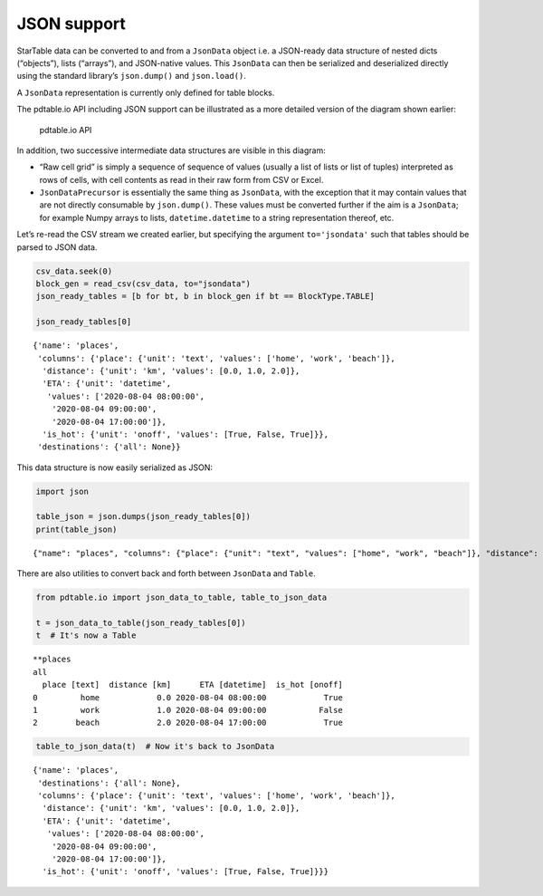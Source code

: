 JSON support
============

StarTable data can be converted to and from a ``JsonData`` object i.e. a
JSON-ready data structure of nested dicts (“objects”), lists (“arrays”),
and JSON-native values. This ``JsonData`` can then be serialized and
deserialized directly using the standard library’s ``json.dump()`` and
``json.load()``.

A ``JsonData`` representation is currently only defined for table
blocks.

The pdtable.io API including JSON support can be illustrated as a more
detailed version of the diagram shown earlier:

.. figure:: ../diagrams/img/io_detailed/io_detailed.svg
   :alt: pdtable.io API

   pdtable.io API

In addition, two successive intermediate data structures are visible in
this diagram:

-  “Raw cell grid” is simply a sequence of sequence of values (usually a
   list of lists or list of tuples) interpreted as rows of cells, with
   cell contents as read in their raw form from CSV or Excel.
-  ``JsonDataPrecursor`` is essentially the same thing as ``JsonData``,
   with the exception that it may contain values that are not directly
   consumable by ``json.dump()``. These values must be converted further
   if the aim is a ``JsonData``; for example Numpy arrays to lists,
   ``datetime.datetime`` to a string representation thereof, etc.

Let’s re-read the CSV stream we created earlier, but specifying the
argument ``to='jsondata'`` such that tables should be parsed to JSON
data.

.. code:: ipython3

    csv_data.seek(0)
    block_gen = read_csv(csv_data, to="jsondata")
    json_ready_tables = [b for bt, b in block_gen if bt == BlockType.TABLE]
    
    json_ready_tables[0]




.. parsed-literal::

    {'name': 'places',
     'columns': {'place': {'unit': 'text', 'values': ['home', 'work', 'beach']},
      'distance': {'unit': 'km', 'values': [0.0, 1.0, 2.0]},
      'ETA': {'unit': 'datetime',
       'values': ['2020-08-04 08:00:00',
        '2020-08-04 09:00:00',
        '2020-08-04 17:00:00']},
      'is_hot': {'unit': 'onoff', 'values': [True, False, True]}},
     'destinations': {'all': None}}



This data structure is now easily serialized as JSON:

.. code:: ipython3

    import json
    
    table_json = json.dumps(json_ready_tables[0])
    print(table_json)


.. parsed-literal::

    {"name": "places", "columns": {"place": {"unit": "text", "values": ["home", "work", "beach"]}, "distance": {"unit": "km", "values": [0.0, 1.0, 2.0]}, "ETA": {"unit": "datetime", "values": ["2020-08-04 08:00:00", "2020-08-04 09:00:00", "2020-08-04 17:00:00"]}, "is_hot": {"unit": "onoff", "values": [true, false, true]}}, "destinations": {"all": null}}
    

There are also utilities to convert back and forth between ``JsonData``
and ``Table``.

.. code:: ipython3

    from pdtable.io import json_data_to_table, table_to_json_data
    
    t = json_data_to_table(json_ready_tables[0])
    t  # It's now a Table




.. parsed-literal::

    \*\*places
    all
      place [text]  distance [km]      ETA [datetime]  is_hot [onoff]
    0         home            0.0 2020-08-04 08:00:00            True
    1         work            1.0 2020-08-04 09:00:00           False
    2        beach            2.0 2020-08-04 17:00:00            True



.. code:: ipython3

    table_to_json_data(t)  # Now it's back to JsonData




.. parsed-literal::

    {'name': 'places',
     'destinations': {'all': None},
     'columns': {'place': {'unit': 'text', 'values': ['home', 'work', 'beach']},
      'distance': {'unit': 'km', 'values': [0.0, 1.0, 2.0]},
      'ETA': {'unit': 'datetime',
       'values': ['2020-08-04 08:00:00',
        '2020-08-04 09:00:00',
        '2020-08-04 17:00:00']},
      'is_hot': {'unit': 'onoff', 'values': [True, False, True]}}}

    